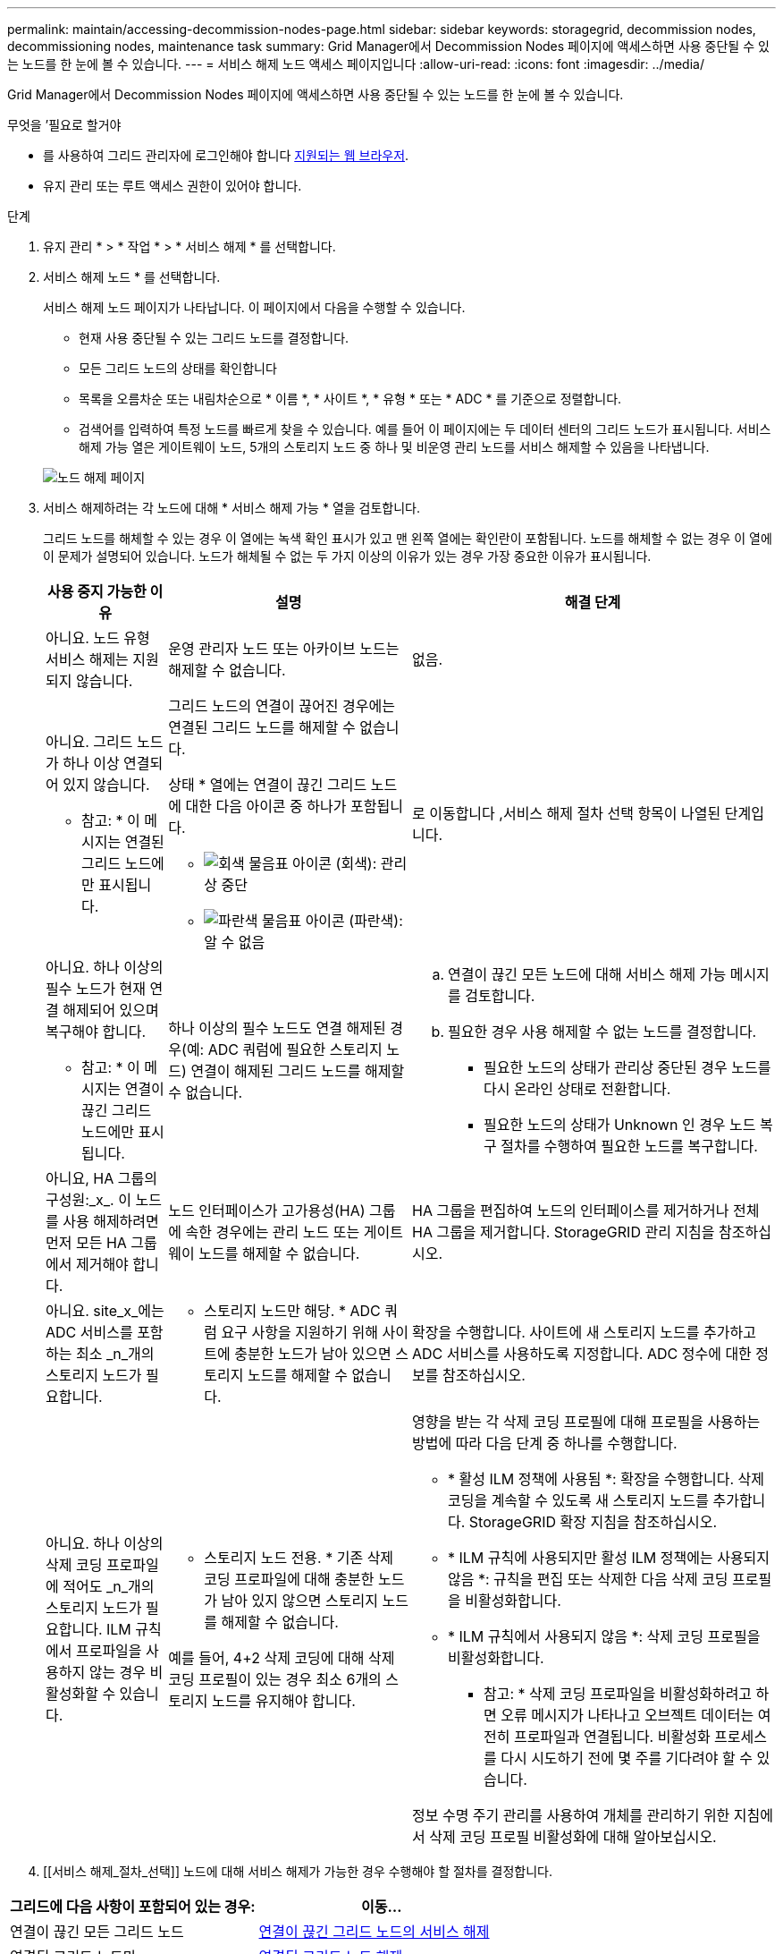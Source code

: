 ---
permalink: maintain/accessing-decommission-nodes-page.html 
sidebar: sidebar 
keywords: storagegrid, decommission nodes, decommissioning nodes, maintenance task 
summary: Grid Manager에서 Decommission Nodes 페이지에 액세스하면 사용 중단될 수 있는 노드를 한 눈에 볼 수 있습니다. 
---
= 서비스 해제 노드 액세스 페이지입니다
:allow-uri-read: 
:icons: font
:imagesdir: ../media/


[role="lead"]
Grid Manager에서 Decommission Nodes 페이지에 액세스하면 사용 중단될 수 있는 노드를 한 눈에 볼 수 있습니다.

.무엇을 &#8217;필요로 할거야
* 를 사용하여 그리드 관리자에 로그인해야 합니다 xref:../admin/web-browser-requirements.adoc[지원되는 웹 브라우저].
* 유지 관리 또는 루트 액세스 권한이 있어야 합니다.


.단계
. 유지 관리 * > * 작업 * > * 서비스 해제 * 를 선택합니다.
. 서비스 해제 노드 * 를 선택합니다.
+
서비스 해제 노드 페이지가 나타납니다. 이 페이지에서 다음을 수행할 수 있습니다.

+
** 현재 사용 중단될 수 있는 그리드 노드를 결정합니다.
** 모든 그리드 노드의 상태를 확인합니다
** 목록을 오름차순 또는 내림차순으로 * 이름 *, * 사이트 *, * 유형 * 또는 * ADC * 를 기준으로 정렬합니다.
** 검색어를 입력하여 특정 노드를 빠르게 찾을 수 있습니다. 예를 들어 이 페이지에는 두 데이터 센터의 그리드 노드가 표시됩니다. 서비스 해제 가능 열은 게이트웨이 노드, 5개의 스토리지 노드 중 하나 및 비운영 관리 노드를 서비스 해제할 수 있음을 나타냅니다.


+
image::../media/decommission_nodes_page_all_connected.png[노드 해제 페이지]

. 서비스 해제하려는 각 노드에 대해 * 서비스 해제 가능 * 열을 검토합니다.
+
그리드 노드를 해체할 수 있는 경우 이 열에는 녹색 확인 표시가 있고 맨 왼쪽 열에는 확인란이 포함됩니다. 노드를 해체할 수 없는 경우 이 열에 이 문제가 설명되어 있습니다. 노드가 해체될 수 없는 두 가지 이상의 이유가 있는 경우 가장 중요한 이유가 표시됩니다.

+
[cols="1a,2a,3a"]
|===
| 사용 중지 가능한 이유 | 설명 | 해결 단계 


 a| 
아니요. 노드 유형 서비스 해제는 지원되지 않습니다.
 a| 
운영 관리자 노드 또는 아카이브 노드는 해제할 수 없습니다.
 a| 
없음.



 a| 
아니요. 그리드 노드가 하나 이상 연결되어 있지 않습니다.

* 참고: * 이 메시지는 연결된 그리드 노드에만 표시됩니다.
 a| 
그리드 노드의 연결이 끊어진 경우에는 연결된 그리드 노드를 해제할 수 없습니다.

상태 * 열에는 연결이 끊긴 그리드 노드에 대한 다음 아이콘 중 하나가 포함됩니다.

** image:../media/icon_alarm_gray_administratively_down.png["회색 물음표 아이콘"] (회색): 관리상 중단
** image:../media/icon_alarm_blue_unknown.png["파란색 물음표 아이콘"] (파란색): 알 수 없음

 a| 
로 이동합니다 ,서비스 해제 절차 선택 항목이 나열된 단계입니다.



 a| 
아니요. 하나 이상의 필수 노드가 현재 연결 해제되어 있으며 복구해야 합니다.

* 참고: * 이 메시지는 연결이 끊긴 그리드 노드에만 표시됩니다.
 a| 
하나 이상의 필수 노드도 연결 해제된 경우(예: ADC 쿼럼에 필요한 스토리지 노드) 연결이 해제된 그리드 노드를 해제할 수 없습니다.
 a| 
.. 연결이 끊긴 모든 노드에 대해 서비스 해제 가능 메시지를 검토합니다.
.. 필요한 경우 사용 해제할 수 없는 노드를 결정합니다.
+
*** 필요한 노드의 상태가 관리상 중단된 경우 노드를 다시 온라인 상태로 전환합니다.
*** 필요한 노드의 상태가 Unknown 인 경우 노드 복구 절차를 수행하여 필요한 노드를 복구합니다.






 a| 
아니요, HA 그룹의 구성원:_x_. 이 노드를 사용 해제하려면 먼저 모든 HA 그룹에서 제거해야 합니다.
 a| 
노드 인터페이스가 고가용성(HA) 그룹에 속한 경우에는 관리 노드 또는 게이트웨이 노드를 해제할 수 없습니다.
 a| 
HA 그룹을 편집하여 노드의 인터페이스를 제거하거나 전체 HA 그룹을 제거합니다. StorageGRID 관리 지침을 참조하십시오.



 a| 
아니요. site_x_에는 ADC 서비스를 포함하는 최소 _n_개의 스토리지 노드가 필요합니다.
 a| 
* 스토리지 노드만 해당. * ADC 쿼럼 요구 사항을 지원하기 위해 사이트에 충분한 노드가 남아 있으면 스토리지 노드를 해제할 수 없습니다.
 a| 
확장을 수행합니다. 사이트에 새 스토리지 노드를 추가하고 ADC 서비스를 사용하도록 지정합니다. ADC 정수에 대한 정보를 참조하십시오.



 a| 
아니요. 하나 이상의 삭제 코딩 프로파일에 적어도 _n_개의 스토리지 노드가 필요합니다. ILM 규칙에서 프로파일을 사용하지 않는 경우 비활성화할 수 있습니다.
 a| 
* 스토리지 노드 전용. * 기존 삭제 코딩 프로파일에 대해 충분한 노드가 남아 있지 않으면 스토리지 노드를 해제할 수 없습니다.

예를 들어, 4+2 삭제 코딩에 대해 삭제 코딩 프로필이 있는 경우 최소 6개의 스토리지 노드를 유지해야 합니다.
 a| 
영향을 받는 각 삭제 코딩 프로필에 대해 프로필을 사용하는 방법에 따라 다음 단계 중 하나를 수행합니다.

** * 활성 ILM 정책에 사용됨 *: 확장을 수행합니다. 삭제 코딩을 계속할 수 있도록 새 스토리지 노드를 추가합니다. StorageGRID 확장 지침을 참조하십시오.
** * ILM 규칙에 사용되지만 활성 ILM 정책에는 사용되지 않음 *: 규칙을 편집 또는 삭제한 다음 삭제 코딩 프로필을 비활성화합니다.
** * ILM 규칙에서 사용되지 않음 *: 삭제 코딩 프로필을 비활성화합니다.


* 참고: * 삭제 코딩 프로파일을 비활성화하려고 하면 오류 메시지가 나타나고 오브젝트 데이터는 여전히 프로파일과 연결됩니다. 비활성화 프로세스를 다시 시도하기 전에 몇 주를 기다려야 할 수 있습니다.

정보 수명 주기 관리를 사용하여 개체를 관리하기 위한 지침에서 삭제 코딩 프로필 비활성화에 대해 알아보십시오.

|===
. [[서비스 해제_절차_선택]] 노드에 대해 서비스 해제가 가능한 경우 수행해야 할 절차를 결정합니다.


[cols="1a,1a"]
|===
| 그리드에 다음 사항이 포함되어 있는 경우: | 이동... 


 a| 
연결이 끊긴 모든 그리드 노드
 a| 
xref:decommissioning-disconnected-grid-nodes.adoc[연결이 끊긴 그리드 노드의 서비스 해제]



 a| 
연결된 그리드 노드만
 a| 
xref:decommissioning-connected-grid-nodes.adoc[연결된 그리드 노드 해제]

|===
xref:checking-data-repair-jobs.adoc[데이터 복구 작업을 확인합니다]

xref:understanding-adc-service-quorum.adoc[ADC 쿼럼을 이해합니다]

xref:../ilm/index.adoc[ILM을 사용하여 개체를 관리합니다]

xref:../expand/index.adoc[그리드를 확장합니다]

xref:../admin/index.adoc[StorageGRID 관리]
